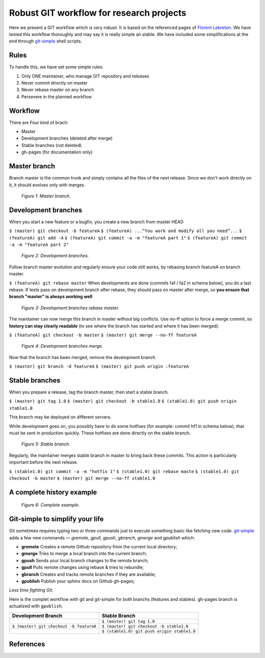 =========================================
Robust GIT workflow for research projects
=========================================

Here we present a GIT workflow which is very robust. It is based on the referenced pages of `Florent Lebreton`_. We have tested this workflow thoroughly and may say it is really simple an stable. We have included some simplifications at the end through `git-simple`_ shell scripts.

Rules
=====

To handle this, we have set some simple rules:

1. Only ONE maintainer, who manage GIT repository and releases 
2. Never commit directly on master 
3. Never rebase master on any branch 
4. Persevere in the planned workflow

Workflow
========

There are Four kind of brach:

* Master
* Development branches (deleted after merge)
* Stable branches (not deleted)
* gh-pages (for documentation only)

Master branch
=============

Branch master is the common trunk and simply contains all the files of the next release. Since we don't work directly on it, it should evolves only with merges.

  .. figure:: images/general/image1.png
     :align: center
     :scale: 100%
     :alt: Master branch.
     
     *Figure 1: Master branch.*

Development branches
====================

When you start a new feature or a bugfix, you create a new branch from master HEAD

``$ (master) git checkout -b featureA``
``$ (featureA) ...“You work and modify all you need”...``
``$ (featureA) git add -A``
``$ (featureA) git commit -a -m "featureA part 1"``
``$ (featureA) git commit -a -m "featureA part 2"``

  .. figure:: images/general/image2.png
     :align: center
     :scale: 100%
     :alt: Development branches.
     
     *Figure 2: Development branches.*

Follow branch master evolution and regularly ensure your code still works, by rebasing branch featureA on branch master.

``$ (featureA) git rebase master``
When developments are done (commits fa1 / fa2 in schema below), you do a last rebase.
If tests pass on development branch after rebase, they should pass on master after merge, so **you ensure that branch "master" is always working well**

  .. figure:: images/general/image3.png
     :align: center
     :scale: 100%
     :alt: Development branches rebase master.
     
     *Figure 3: Development branches rebase master.*
 
 
The maintainer can now merge this branch in master without big conflicts. Use no-ff option to force a merge commit, so **history can stay clearly readable** (to see where the branch has started and where it has been merged).

``$ (featureA) git checkout -b master``
``$ (master) git merge --no-ff featureA``

  .. figure:: images/general/image4.png
     :align: center
     :scale: 100%
     :alt: Development branches merge.
     
     *Figure 4: Development branches merge.*

Now that the branch has been merged, remove the development branch.

``$ (master) git branch -d featureA``
``$ (master) git push origin :featureA``

Stable branches
===============

When you prepare a release, tag the branch master, then start a stable branch.

``$ (master) git tag 1.0``
``$ (master) git checkout -b stable1.0``
``$ (stable1.0) git push origin stable1.0``

This branch may be deployed on different servers.

While development goes on, you possibly have to do some hotfixes (for example: commit hf1 in schema below), that must be sent in production quickly. These hotfixes are done directly on the stable branch.

  .. figure:: images/general/image5.png
     :align: center
     :scale: 100%
     :alt: Development branches merge.
     
     *Figure 5: Stable branch.*

Regularly, the maintainer merges stable branch in master to bring back these commits. This action is particularly important before the next release.

``$ (stable1.0) git commit -a -m "hotfix 1"``
``$ (stable1.0) git rebase maste``
``$ (stable1.0) git checkout -b master``
``$ (master) git merge --no-ff stable1.0``

A complete history example
==========================

  .. figure:: images/general/image6.png
     :align: center
     :scale: 100%
     :alt: Development branches merge.
     
     *Figure 6: Complete example.*

Git-simple to simplify your life
================================

Git sometimes requires typing two or three commands just to execute something basic like fetching new code. `git-simple`_ adds a few new commands — `gremote`, `gpull`, `gpush`, `gbranch`, `gmerge` and `gpublish` which:

* **gremote** Creates a remote Github repository from the current local directory;
* **gmerge** Tries to merge a local branch into the current branch;
* **gpush** Sends your local branch changes to the remote branch;
* **gpull** Pulls remote changes using rebase & tries to rebundle;
* **gbranch** Creates and tracks remote branches if they are available;
* **gpublish** Publish your sphinx docs on Github gh-pages;

*Less time fighting Git.*

Here is the complet workflow with git and git-simple for both branchs (features and stables). gh-pages branch is actualized with ``gpublish``.

.. csv-table::
    :header: Development Branch, Stable Branch

    " ", ``$ (master) git tag 1.0``
    ``$ (master) git checkout -b featureA``, ``$ (master) git checkout -b stable1.0``
    " ",``$ (stable1.0) git push origin stable1.0``


References
==========
.. _`Florent Lebreton`: http://fle.github.io/
.. _`git-simple`: https://github.com/parrondo/git-simple
